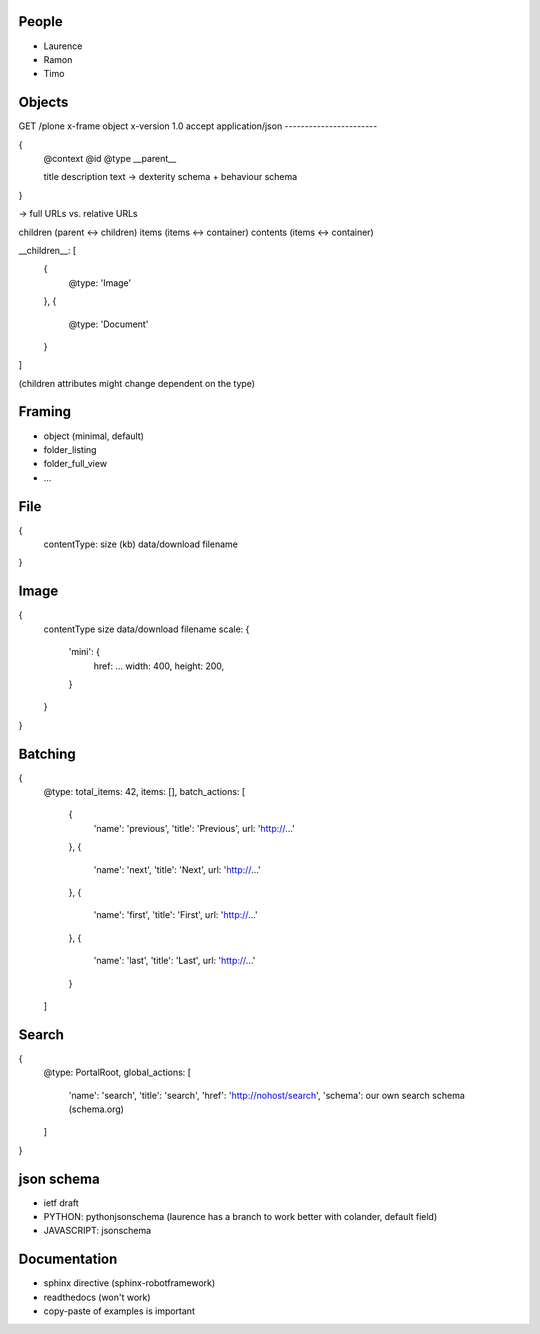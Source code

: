 People
------

- Laurence
- Ramon
- Timo


Objects
-------

GET /plone
x-frame object
x-version 1.0
accept application/json
-----------------------

{
    @context
    @id
    @type
    __parent__

    title
    description
    text
    -> dexterity schema + behaviour schema
}

-> full URLs vs. relative URLs

children (parent <-> children)
items (items <-> container)
contents (items <-> container)

__children__: [
    {
        @type: 'Image'
    },
    {
        @type: 'Document'
    }
]

(children attributes might change dependent on the type)

Framing
-------

- object (minimal, default)
- folder_listing
- folder_full_view
- ...

File
----

{
    contentType:
    size (kb)
    data/download
    filename
}

Image
-----

{
    contentType
    size
    data/download
    filename
    scale: {
        'mini': {
            href: ...
            width: 400,
            height: 200,
        }
    }
}


Batching
--------

{
    @type:
    total_items: 42,
    items: [],
    batch_actions: [
        {
            'name': 'previous',
            'title': 'Previous',
            url: 'http://...'
        },
        {
            'name': 'next',
            'title': 'Next',
            url: 'http://...'
        },
        {
            'name': 'first',
            'title': 'First',
            url: 'http://...'
        },
        {
            'name': 'last',
            'title': 'Last',
            url: 'http://...'
        }
    ]


Search
------

{
    @type: PortalRoot,
    global_actions: [
        'name': 'search',
        'title': 'search',
        'href': 'http://nohost/search',
        'schema': our own search schema (schema.org)
    ]
}


json schema
-----------

- ietf draft

- PYTHON: pythonjsonschema (laurence has a branch to work better with colander, default field)
- JAVASCRIPT: jsonschema


Documentation
-------------

- sphinx directive (sphinx-robotframework)
- readthedocs (won't work)
- copy-paste of examples is important

